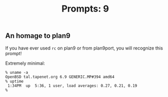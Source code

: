 #+TITLE: Prompts: 9

** An homage to plan9

If you have ever used ~rc~ on plan9 or from plan9port, you will recognize this
prompt!

Extremely minimal:

#+begin_src shell
  % uname -a
  OpenBSD tal.tapenet.org 6.9 GENERIC.MP#394 amd64
  % uptime
   1:34PM  up  5:36, 1 user, load averages: 0.27, 0.21, 0.19
  % 
#+end_src
